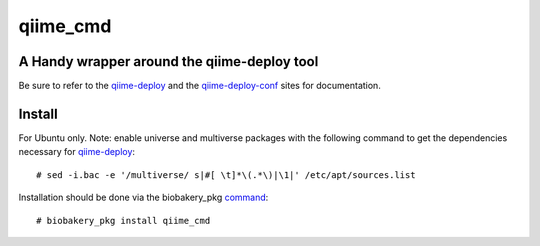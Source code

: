 #########
qiime_cmd
#########

A Handy wrapper around the qiime-deploy tool
############################################
Be sure to refer to the qiime-deploy_ and the qiime-deploy-conf_
sites for documentation.

.. _qiime-deploy: https://github.com/qiime/qiime-deploy
.. _qiime-deploy-conf: https://github.com/qiime/qiime-deploy-conf


Install
#######
For Ubuntu only. Note: enable universe and multiverse packages with
the following command to get the dependencies necessary for
qiime-deploy_::

  # sed -i.bac -e '/multiverse/ s|#[ \t]*\(.*\)|\1|' /etc/apt/sources.list

Installation should be done via the biobakery_pkg command_::
  
  # biobakery_pkg install qiime_cmd


.. _command: https://bitbucket.org/biobakery/biobakery/src/a1859c354bc9a190dc25f8d21a9f0443d86dc6dc/repository/biobakery_pkg?at=default

